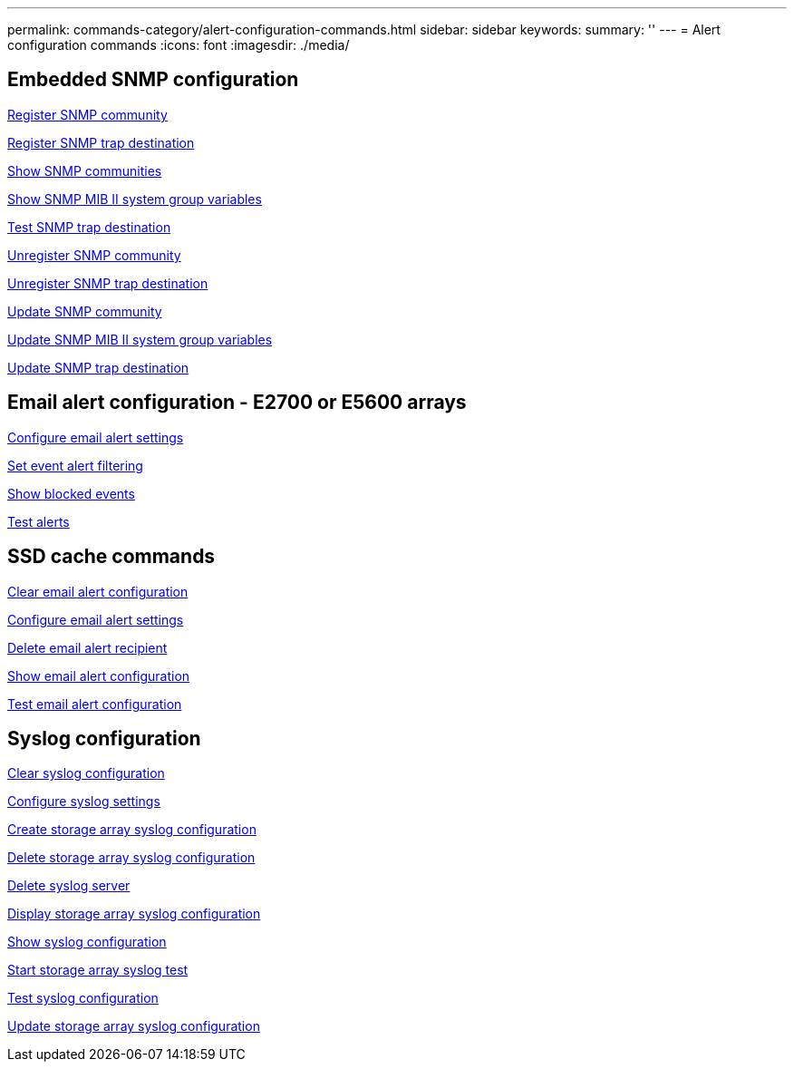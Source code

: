 ---
permalink: commands-category/alert-configuration-commands.html
sidebar: sidebar
keywords:
summary: ''
---
= Alert configuration commands
:icons: font
:imagesdir: ./media/


== Embedded SNMP configuration
link:../commands-a-z/create-snmpcommunity.html[Register SNMP community]

link:../commands-a-z/create-snmptrapdestination.html[Register SNMP trap destination]

link:../commands-a-z/show-allsnmpcommunities.html[Show SNMP communities]

link:../commands-a-z/show-snmpsystemvariables.html[Show SNMP MIB II system group variables]

link:../commands-a-z/start-snmptrapdestination.html[Test SNMP trap destination]

link:../commands-a-z/delete-snmpcommunity.html[Unregister SNMP community]

link:../commands-a-z/delete-snmptrapdestination.html[Unregister SNMP trap destination]

link:../commands-a-z/set-snmpcommunity.html[Update SNMP community]

link:../commands-a-z/set-snmpsystemvariables.html[Update SNMP MIB II system group variables]

link:../commands-a-z/set-snmptrapdestination-trapreceiverip.html[Update SNMP trap destination]

== Email alert configuration - E2700 or E5600 arrays

link:../commands-a-z/set-emailalert.html[Configure email alert settings]

link:../commands-a-z/set-event-alert.html[Set event alert filtering]

link:../commands-a-z/show-blockedeventalertlist.html[Show blocked events]

link:../commands-a-z/smcli-alerttest.html[Test alerts]

== SSD cache commands

link:../commands-a-z/clear-emailalert-configuration.html[Clear email alert configuration]

link:../commands-a-z/set-emailalert.html[Configure email alert settings]

link:../commands-a-z/delete-emailalert.html[Delete email alert recipient]

link:../commands-a-z/show-emailalert-summary.html[Show email alert configuration]

link:../commands-a-z/start-emailalert-test.html[Test email alert configuration]

== Syslog configuration

link:../commands-a-z/clear-syslog-configuration.html[Clear syslog configuration]

link:../commands-a-z/set-syslog.html[Configure syslog settings]

link:../commands-a-z/create-storagearray-syslog.html[Create storage array syslog configuration]

link:../commands-a-z/delete-storagearray-syslog.html[Delete storage array syslog configuration]

link:../commands-a-z/delete-syslog.html[Delete syslog server]

link:../commands-a-z/show-storagearray-syslog.html[Display storage array syslog configuration]

link:../commands-a-z/show-syslog-summary.html[Show syslog configuration]

link:../commands-a-z/start-storagearray-syslog-test.html[Start storage array syslog test]

link:../commands-a-z/start-syslog-test.html[Test syslog configuration]

link:../commands-a-z/set-storagearray-syslog.html[Update storage array syslog configuration]
